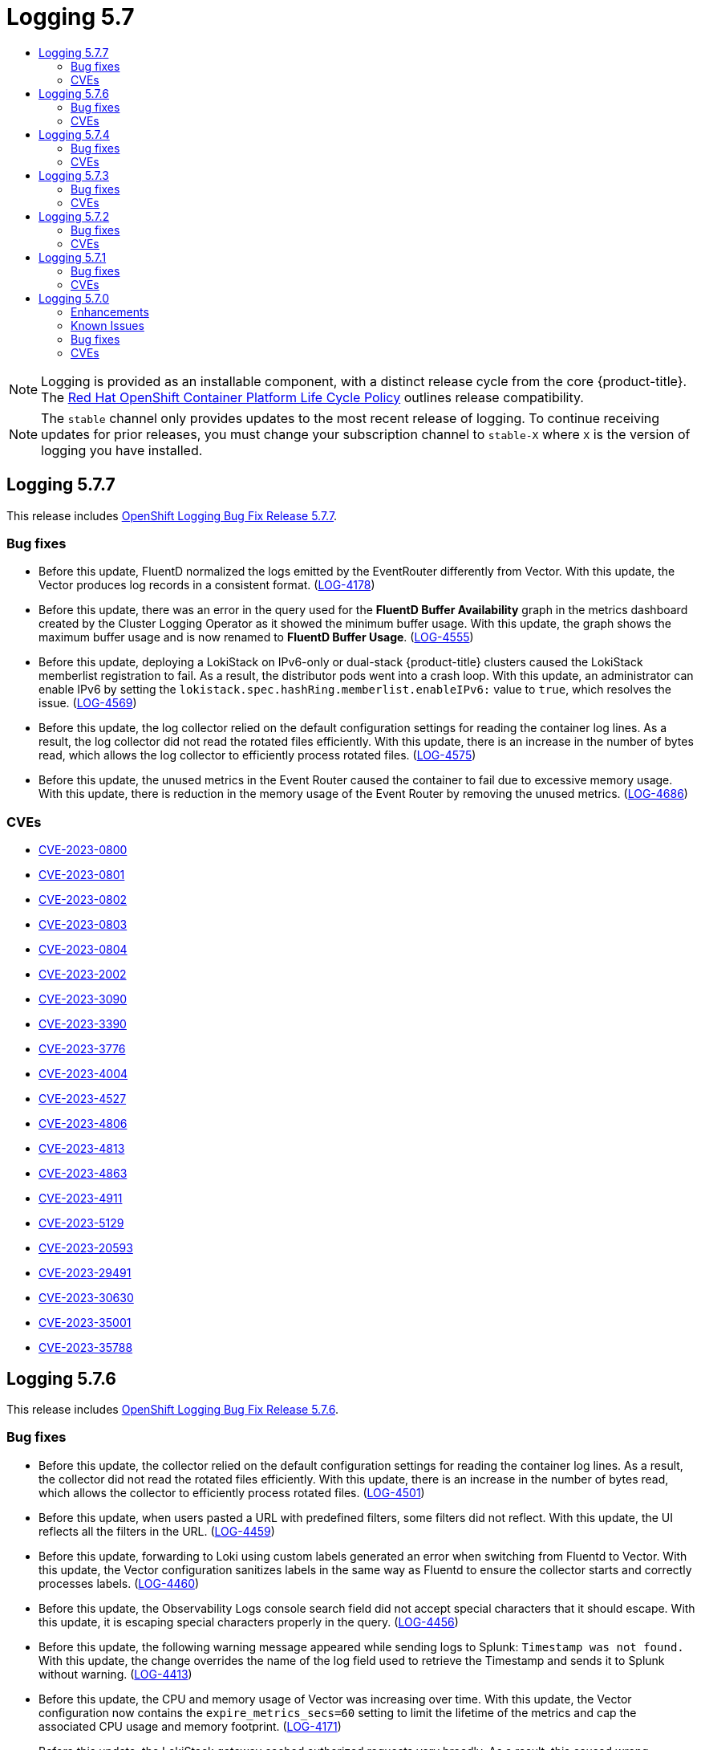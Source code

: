 :_mod-docs-content-type: ASSEMBLY
[id="logging-5-7-release-notes"]
// The {product-title} attribute provides the context-sensitive name of the relevant OpenShift distribution, for example, "OpenShift Container Platform" or "OKD". The {product-version} attribute provides the product version relative to the distribution, for example "4.9".
// {product-title} and {product-version} are parsed when AsciiBinder queries the _distro_map.yml file in relation to the base branch of a pull request.
// See https://github.com/openshift/openshift-docs/blob/main/contributing_to_docs/doc_guidelines.adoc#product-name-and-version for more information on this topic.
// Other common attributes are defined in the following lines:
:data-uri:
:icons:
:experimental:
:toc: macro
:toc-title:
:imagesdir: images
:prewrap!:
:op-system-first: Red Hat Enterprise Linux CoreOS (RHCOS)
:op-system: RHCOS
:op-system-lowercase: rhcos
:op-system-base: RHEL
:op-system-base-full: Red Hat Enterprise Linux (RHEL)
:op-system-version: 8.x
:tsb-name: Template Service Broker
:kebab: image:kebab.png[title="Options menu"]
:rh-openstack-first: Red Hat OpenStack Platform (RHOSP)
:rh-openstack: RHOSP
:ai-full: Assisted Installer
:ai-version: 2.3
:cluster-manager-first: Red Hat OpenShift Cluster Manager
:cluster-manager: OpenShift Cluster Manager
:cluster-manager-url: link:https://console.redhat.com/openshift[OpenShift Cluster Manager Hybrid Cloud Console]
:cluster-manager-url-pull: link:https://console.redhat.com/openshift/install/pull-secret[pull secret from the Red Hat OpenShift Cluster Manager]
:insights-advisor-url: link:https://console.redhat.com/openshift/insights/advisor/[Insights Advisor]
:hybrid-console: Red Hat Hybrid Cloud Console
:hybrid-console-second: Hybrid Cloud Console
:oadp-first: OpenShift API for Data Protection (OADP)
:oadp-full: OpenShift API for Data Protection
:oc-first: pass:quotes[OpenShift CLI (`oc`)]
:product-registry: OpenShift image registry
:rh-storage-first: Red Hat OpenShift Data Foundation
:rh-storage: OpenShift Data Foundation
:rh-rhacm-first: Red Hat Advanced Cluster Management (RHACM)
:rh-rhacm: RHACM
:rh-rhacm-version: 2.8
:sandboxed-containers-first: OpenShift sandboxed containers
:sandboxed-containers-operator: OpenShift sandboxed containers Operator
:sandboxed-containers-version: 1.3
:sandboxed-containers-version-z: 1.3.3
:sandboxed-containers-legacy-version: 1.3.2
:cert-manager-operator: cert-manager Operator for Red Hat OpenShift
:secondary-scheduler-operator-full: Secondary Scheduler Operator for Red Hat OpenShift
:secondary-scheduler-operator: Secondary Scheduler Operator
// Backup and restore
:velero-domain: velero.io
:velero-version: 1.11
:launch: image:app-launcher.png[title="Application Launcher"]
:mtc-short: MTC
:mtc-full: Migration Toolkit for Containers
:mtc-version: 1.8
:mtc-version-z: 1.8.0
// builds (Valid only in 4.11 and later)
:builds-v2title: Builds for Red Hat OpenShift
:builds-v2shortname: OpenShift Builds v2
:builds-v1shortname: OpenShift Builds v1
//gitops
:gitops-title: Red Hat OpenShift GitOps
:gitops-shortname: GitOps
:gitops-ver: 1.1
:rh-app-icon: image:red-hat-applications-menu-icon.jpg[title="Red Hat applications"]
//pipelines
:pipelines-title: Red Hat OpenShift Pipelines
:pipelines-shortname: OpenShift Pipelines
:pipelines-ver: pipelines-1.12
:pipelines-version-number: 1.12
:tekton-chains: Tekton Chains
:tekton-hub: Tekton Hub
:artifact-hub: Artifact Hub
:pac: Pipelines as Code
//odo
:odo-title: odo
//OpenShift Kubernetes Engine
:oke: OpenShift Kubernetes Engine
//OpenShift Platform Plus
:opp: OpenShift Platform Plus
//openshift virtualization (cnv)
:VirtProductName: OpenShift Virtualization
:VirtVersion: 4.14
:KubeVirtVersion: v0.59.0
:HCOVersion: 4.14.0
:CNVNamespace: openshift-cnv
:CNVOperatorDisplayName: OpenShift Virtualization Operator
:CNVSubscriptionSpecSource: redhat-operators
:CNVSubscriptionSpecName: kubevirt-hyperconverged
:delete: image:delete.png[title="Delete"]
//distributed tracing
:DTProductName: Red Hat OpenShift distributed tracing platform
:DTShortName: distributed tracing platform
:DTProductVersion: 2.9
:JaegerName: Red Hat OpenShift distributed tracing platform (Jaeger)
:JaegerShortName: distributed tracing platform (Jaeger)
:JaegerVersion: 1.47.0
:OTELName: Red Hat OpenShift distributed tracing data collection
:OTELShortName: distributed tracing data collection
:OTELOperator: Red Hat OpenShift distributed tracing data collection Operator
:OTELVersion: 0.81.0
:TempoName: Red Hat OpenShift distributed tracing platform (Tempo)
:TempoShortName: distributed tracing platform (Tempo)
:TempoOperator: Tempo Operator
:TempoVersion: 2.1.1
//logging
:logging-title: logging subsystem for Red Hat OpenShift
:logging-title-uc: Logging subsystem for Red Hat OpenShift
:logging: logging subsystem
:logging-uc: Logging subsystem
//serverless
:ServerlessProductName: OpenShift Serverless
:ServerlessProductShortName: Serverless
:ServerlessOperatorName: OpenShift Serverless Operator
:FunctionsProductName: OpenShift Serverless Functions
//service mesh v2
:product-dedicated: Red Hat OpenShift Dedicated
:product-rosa: Red Hat OpenShift Service on AWS
:SMProductName: Red Hat OpenShift Service Mesh
:SMProductShortName: Service Mesh
:SMProductVersion: 2.4.4
:MaistraVersion: 2.4
//Service Mesh v1
:SMProductVersion1x: 1.1.18.2
//Windows containers
:productwinc: Red Hat OpenShift support for Windows Containers
// Red Hat Quay Container Security Operator
:rhq-cso: Red Hat Quay Container Security Operator
// Red Hat Quay
:quay: Red Hat Quay
:sno: single-node OpenShift
:sno-caps: Single-node OpenShift
//TALO and Redfish events Operators
:cgu-operator-first: Topology Aware Lifecycle Manager (TALM)
:cgu-operator-full: Topology Aware Lifecycle Manager
:cgu-operator: TALM
:redfish-operator: Bare Metal Event Relay
//Formerly known as CodeReady Containers and CodeReady Workspaces
:openshift-local-productname: Red Hat OpenShift Local
:openshift-dev-spaces-productname: Red Hat OpenShift Dev Spaces
// Factory-precaching-cli tool
:factory-prestaging-tool: factory-precaching-cli tool
:factory-prestaging-tool-caps: Factory-precaching-cli tool
:openshift-networking: Red Hat OpenShift Networking
// TODO - this probably needs to be different for OKD
//ifdef::openshift-origin[]
//:openshift-networking: OKD Networking
//endif::[]
// logical volume manager storage
:lvms-first: Logical volume manager storage (LVM Storage)
:lvms: LVM Storage
//Operator SDK version
:osdk_ver: 1.31.0
//Operator SDK version that shipped with the previous OCP 4.x release
:osdk_ver_n1: 1.28.0
//Next-gen (OCP 4.14+) Operator Lifecycle Manager, aka "v1"
:olmv1: OLM 1.0
:olmv1-first: Operator Lifecycle Manager (OLM) 1.0
:ztp-first: GitOps Zero Touch Provisioning (ZTP)
:ztp: GitOps ZTP
:3no: three-node OpenShift
:3no-caps: Three-node OpenShift
:run-once-operator: Run Once Duration Override Operator
// Web terminal
:web-terminal-op: Web Terminal Operator
:devworkspace-op: DevWorkspace Operator
:secrets-store-driver: Secrets Store CSI driver
:secrets-store-operator: Secrets Store CSI Driver Operator
//AWS STS
:sts-first: Security Token Service (STS)
:sts-full: Security Token Service
:sts-short: STS
//Cloud provider names
//AWS
:aws-first: Amazon Web Services (AWS)
:aws-full: Amazon Web Services
:aws-short: AWS
//GCP
:gcp-first: Google Cloud Platform (GCP)
:gcp-full: Google Cloud Platform
:gcp-short: GCP
//alibaba cloud
:alibaba: Alibaba Cloud
// IBM Cloud VPC
:ibmcloudVPCProductName: IBM Cloud VPC
:ibmcloudVPCRegProductName: IBM(R) Cloud VPC
// IBM Cloud
:ibm-cloud-bm: IBM Cloud Bare Metal (Classic)
:ibm-cloud-bm-reg: IBM Cloud(R) Bare Metal (Classic)
// IBM Power
:ibmpowerProductName: IBM Power
:ibmpowerRegProductName: IBM(R) Power
// IBM zSystems
:ibmzProductName: IBM Z
:ibmzRegProductName: IBM(R) Z
:linuxoneProductName: IBM(R) LinuxONE
//Azure
:azure-full: Microsoft Azure
:azure-short: Azure
//vSphere
:vmw-full: VMware vSphere
:vmw-short: vSphere
//Oracle
:oci-first: Oracle(R) Cloud Infrastructure
:oci: OCI
:ocvs-first: Oracle(R) Cloud VMware Solution (OCVS)
:ocvs: OCVS
= Logging 5.7
:context: logging-5-7-release-notes

toc::[]

// Text snippet included in the following assemblies:
//
// logging/cluster-logging-support.adoc
// logging/logging_release_notes/logging-5-7-release-notes.adoc
// logging/logging_release_notes/logging-5-8-release-notes.adoc
//
// Text snippet included in the following modules:
//
// logging-deploy-RHOL-console.adoc

:_mod-docs-content-type: SNIPPET

[NOTE]
====
Logging is provided as an installable component, with a distinct release cycle from the core {product-title}. The link:https://access.redhat.com/support/policy/updates/openshift_operators#platform-agnostic[Red Hat OpenShift Container Platform Life Cycle Policy] outlines release compatibility.
====

// Text snippet included in the following assemblies:
//
// logging/logging_release_notes/logging-5-7-release-notes.adoc
// logging/logging_release_notes/logging-5-8-release-notes.adoc
//
// Text snippet included in the following modules:
//
//
:_mod-docs-content-type: SNIPPET

[NOTE]
====
The `stable` channel only provides updates to the most recent release of logging. To continue receiving updates for prior releases, you must change your subscription channel to `stable-X` where `X` is the version of logging you have installed.
====

:leveloffset: +1

// Module included in the following assemblies:
// cluster-logging-release-notes.adoc
// logging-5-7-release-notes.adoc
:_mod-docs-content-type: REFERENCE
[id="cluster-logging-release-notes-5-7-7_{context}"]
= Logging 5.7.7
This release includes link:https://access.redhat.com/errata/RHSA-2023:5530[OpenShift Logging Bug Fix Release 5.7.7].

[id="openshift-logging-5-7-7-bug-fixes_{context}"]
== Bug fixes
* Before this update, FluentD normalized the logs emitted by the EventRouter differently from Vector. With this update, the Vector produces log records in a consistent format. (link:https://issues.redhat.com/browse/LOG-4178[LOG-4178])

* Before this update, there was an error in the query used for the *FluentD Buffer Availability* graph in the metrics dashboard created by the Cluster Logging Operator as it showed the minimum buffer usage. With this update, the graph shows the maximum buffer usage and is now renamed to *FluentD Buffer Usage*. (link:https://issues.redhat.com/browse/LOG-4555[LOG-4555])

* Before this update, deploying a LokiStack on IPv6-only or dual-stack {product-title} clusters caused the LokiStack memberlist registration to fail. As a result, the distributor pods went into a crash loop. With this update, an administrator can enable IPv6 by setting the `lokistack.spec.hashRing.memberlist.enableIPv6:` value to `true`, which resolves the issue. (link:https://issues.redhat.com/browse/LOG-4569[LOG-4569])

* Before this update, the log collector relied on the default configuration settings for reading the container log lines. As a result, the log collector did not read the rotated files efficiently. With this update, there is an increase in the number of bytes read, which allows the log collector to efficiently process rotated files. (link:https://issues.redhat.com/browse/LOG-4575[LOG-4575])

* Before this update, the unused metrics in the Event Router caused the container to fail due to excessive memory usage. With this update, there is reduction in the memory usage of the Event Router by removing the unused metrics. (link:https://issues.redhat.com/browse/LOG-4686[LOG-4686])

[id="openshift-logging-5-7-7-CVEs_{context}"]
== CVEs
* link:https://access.redhat.com/security/cve/CVE-2023-0800[CVE-2023-0800]
* link:https://access.redhat.com/security/cve/CVE-2023-0801[CVE-2023-0801]
* link:https://access.redhat.com/security/cve/CVE-2023-0802[CVE-2023-0802]
* link:https://access.redhat.com/security/cve/CVE-2023-0803[CVE-2023-0803]
* link:https://access.redhat.com/security/cve/CVE-2023-0804[CVE-2023-0804]
* link:https://access.redhat.com/security/cve/CVE-2023-2002[CVE-2023-2002]
* link:https://access.redhat.com/security/cve/CVE-2023-3090[CVE-2023-3090]
* link:https://access.redhat.com/security/cve/CVE-2023-3390[CVE-2023-3390]
* link:https://access.redhat.com/security/cve/CVE-2023-3776[CVE-2023-3776]
* link:https://access.redhat.com/security/cve/CVE-2023-4004[CVE-2023-4004]
* link:https://access.redhat.com/security/cve/CVE-2023-4527[CVE-2023-4527]
* link:https://access.redhat.com/security/cve/CVE-2023-4806[CVE-2023-4806]
* link:https://access.redhat.com/security/cve/CVE-2023-4813[CVE-2023-4813]
* link:https://access.redhat.com/security/cve/CVE-2023-4863[CVE-2023-4863]
* link:https://access.redhat.com/security/cve/CVE-2023-4911[CVE-2023-4911]
* link:https://access.redhat.com/security/cve/CVE-2023-5129[CVE-2023-5129]
* link:https://access.redhat.com/security/cve/CVE-2023-20593[CVE-2023-20593]
* link:https://access.redhat.com/security/cve/CVE-2023-29491[CVE-2023-29491]
* link:https://access.redhat.com/security/cve/CVE-2023-30630[CVE-2023-30630]
* link:https://access.redhat.com/security/cve/CVE-2023-35001[CVE-2023-35001]
* link:https://access.redhat.com/security/cve/CVE-2023-35788[CVE-2023-35788]

:leveloffset!:

:leveloffset: +1

// Module included in the following assemblies:
// cluster-logging-release-notes.adoc
// logging-5-7-release-notes.adoc
:_mod-docs-content-type: REFERENCE
[id="cluster-logging-release-notes-5-7-6_{context}"]
= Logging 5.7.6
This release includes link:https://access.redhat.com/errata/RHSA-2023:4933[OpenShift Logging Bug Fix Release 5.7.6].

[id="openshift-logging-5-7-6-bug-fixes_{context}"]
== Bug fixes
* Before this update, the collector relied on the default configuration settings for reading the container log lines. As a result, the collector did not read the rotated files efficiently. With this update, there is an increase in the number of bytes read, which allows the collector to efficiently process rotated files. (link:https://issues.redhat.com/browse/LOG-4501[LOG-4501])

* Before this update, when users pasted a URL with predefined filters, some filters did not reflect. With this update, the UI reflects all the filters in the URL. (link:https://issues.redhat.com/browse/LOG-4459[LOG-4459])

* Before this update, forwarding to Loki using custom labels generated an error when switching from Fluentd to Vector. With this update, the Vector configuration sanitizes labels in the same way as Fluentd to ensure the collector starts and correctly processes labels. (link:https://issues.redhat.com/browse/LOG-4460[LOG-4460])

* Before this update, the Observability Logs console search field did not accept special characters that it should escape. With this update, it is escaping special characters properly in the query. (link:https://issues.redhat.com/browse/LOG-4456[LOG-4456])

* Before this update, the following warning message appeared while sending logs to Splunk: `Timestamp was not found.` With this update, the change overrides the name of the log field used to retrieve the Timestamp and sends it to Splunk without warning. (link:https://issues.redhat.com/browse/LOG-4413[LOG-4413])

* Before this update, the CPU and memory usage of Vector was increasing over time. With this update, the Vector configuration now contains the `expire_metrics_secs=60` setting to limit the lifetime of the metrics and cap the associated CPU usage and memory footprint. (link:https://issues.redhat.com/browse/LOG-4171[LOG-4171])

* Before this update, the LokiStack gateway cached authorized requests very broadly. As a result, this caused wrong authorization results. With this update, LokiStack gateway caches on a more fine-grained basis which resolves this issue. (link:https://issues.redhat.com/browse/LOG-4393[LOG-4393])

* Before this update, the Fluentd runtime image included builder tools which were unnecessary at runtime. With this update, the builder tools are removed, resolving the issue. (link:https://issues.redhat.com/browse/LOG-4467[LOG-4467])

[id="openshift-logging-5-7-6-CVEs_{context}"]
== CVEs
* link:https://access.redhat.com/security/cve/CVE-2023-3899[CVE-2023-3899]
* link:https://access.redhat.com/security/cve/CVE-2023-4456[CVE-2023-4456]
* link:https://access.redhat.com/security/cve/CVE-2023-32360[CVE-2023-32360]
* link:https://access.redhat.com/security/cve/CVE-2023-34969[CVE-2023-34969]

:leveloffset!:

// No release notes for 5.7.5 since this was a CVE only releases. In the future, add a link to the CVE.

:leveloffset: +1

// Module included in the following assemblies:
// cluster-logging-release-notes.adoc
// logging-5-7-release-notes.adoc
:_mod-docs-content-type: REFERENCE
[id="cluster-logging-release-notes-5-7-4_{context}"]
= Logging 5.7.4
This release includes link:https://access.redhat.com/errata/RHSA-2023:4341[OpenShift Logging Bug Fix Release 5.7.4].

[id="openshift-logging-5-7-4-bug-fixes_{context}"]
== Bug fixes
* Before this update, when forwarding logs to CloudWatch, a `namespaceUUID` value was not appended to the `logGroupName` field. With this update, the `namespaceUUID` value is included, so a `logGroupName` in CloudWatch appears as `logGroupName: vectorcw.b443fb9e-bd4c-4b6a-b9d3-c0097f9ed286`. (link:https://issues.redhat.com/browse/LOG-2701[LOG-2701])

* Before this update, when forwarding logs over HTTP to an off-cluster destination, the Vector collector was unable to authenticate to the cluster-wide HTTP proxy even though correct credentials were provided in the proxy URL. With this update, the Vector log collector can now authenticate to the cluster-wide HTTP proxy. (link:https://issues.redhat.com/browse/LOG-3381[LOG-3381])

* Before this update, the Operator would fail if the Fluentd collector was configured with Splunk as an output, due to this configuration being unsupported. With this update, configuration validation rejects unsupported outputs, resolving the issue. (link:https://issues.redhat.com/browse/LOG-4237[LOG-4237])

* Before this update, when the Vector collector was updated an `enabled = true` value in the TLS configuration for AWS Cloudwatch logs and the GCP Stackdriver caused a configuration error. With this update, `enabled = true` value will be removed for these outputs, resolving the issue. (link:https://issues.redhat.com/browse/LOG-4242[LOG-4242])

* Before this update, the Vector collector occasionally panicked with the following error message in its log:
`thread 'vector-worker' panicked at 'all branches are disabled and there is no else branch', src/kubernetes/reflector.rs:26:9`. With this update, the error has been resolved. (link:https://issues.redhat.com/browse/LOG-4275[LOG-4275])

* Before this update, an issue in the Loki Operator caused the `alert-manager` configuration for the application tenant to disappear if the Operator was configured with additional options for that tenant. With this update, the generated Loki configuration now contains both the custom and the auto-generated configuration. (link:https://issues.redhat.com/browse/LOG-4361[LOG-4361])

* Before this update, when multiple roles were used to authenticate using STS with AWS Cloudwatch forwarding, a recent update caused the credentials to be non-unique. With this update, multiple combinations of STS roles and static credentials can once again be used to authenticate with AWS Cloudwatch. (link:https://issues.redhat.com/browse/LOG-4368[LOG-4368])

* Before this update, Loki filtered label values for active streams but did not remove duplicates, making Grafana's Label Browser unusable. With this update, Loki filters out duplicate label values for active streams, resolving the issue. (link:https://issues.redhat.com/browse/LOG-4389[LOG-4389])

// Release notes text field empty. * (link:https://issues.redhat.com/browse/LOG-4302[LOG-4302])
// Release notes text field empty. * (link:https://issues.redhat.com/browse/LOG-4015[LOG-4015])
// Release notes text field empty. * (link:https://issues.redhat.com/browse/LOG-4120[LOG-4120])
// Release notes text field empty. * (link:https://issues.redhat.com/browse/LOG-4372[LOG-4372])


[id="openshift-logging-5-7-4-CVEs_{context}"]
== CVEs
* link:https://access.redhat.com/security/cve/CVE-2022-25883[CVE-2022-25883]
* link:https://access.redhat.com/security/cve/CVE-2023-22796[CVE-2023-22796]

:leveloffset!:

:leveloffset: +1

// Module included in the following assemblies:
// cluster-logging-release-notes.adoc
:_mod-docs-content-type: REFERENCE
[id="cluster-logging-release-notes-5-7-3_{context}"]
= Logging 5.7.3
This release includes link:https://access.redhat.com/errata/RHSA-2023:3998[OpenShift Logging Bug Fix Release 5.7.3].

[id="openshift-logging-5-7-3-bug-fixes_{context}"]
== Bug fixes
* Before this update, when viewing logs within the {product-title} web console, cached files caused the data to not refresh. With this update the bootstrap files are not cached, resolving the issue. (link:https://issues.redhat.com/browse/LOG-4100[LOG-4100])

* Before this update, the Loki Operator reset errors in a way that made identifying configuration problems difficult to troubleshoot. With this update, errors persist until the configuration error is resolved. (link:https://issues.redhat.com/browse/LOG-4156[LOG-4156])

* Before this update, the LokiStack ruler did not restart after changes were made to the `RulerConfig` custom resource (CR). With this update, the Loki Operator restarts the ruler pods after the `RulerConfig` CR is updated. (link:https://issues.redhat.com/browse/LOG-4161[LOG-4161])

* Before this update, the vector collector terminated unexpectedly when input match label values contained a `/` character within the `ClusterLogForwarder`. This update resolves the issue by quoting the match label, enabling the collector to start and collect logs. (link:https://issues.redhat.com/browse/LOG-4176[LOG-4176])

* Before this update, the Loki Operator terminated unexpectedly when a `LokiStack` CR defined tenant limits, but not global limits. With this update, the Loki Operator can process `LokiStack` CRs without global limits, resolving the issue. (link:https://issues.redhat.com/browse/LOG-4198[LOG-4198])

* Before this update, Fluentd did not send logs to an Elasticsearch cluster when the private key provided was passphrase-protected. With this update, Fluentd properly handles passphrase-protected private keys when establishing a connection with Elasticsearch. (link:https://issues.redhat.com/browse/LOG-4258[LOG-4258])

* Before this update, clusters with more than 8,000 namespaces caused Elasticsearch to reject queries because the list of namespaces was larger than the `http.max_header_size` setting. With this update, the default value for header size has been increased, resolving the issue. (link:https://issues.redhat.com/browse/LOG-4277[LOG-4277])

* Before this update, label values containing a `/` character within the `ClusterLogForwarder` CR would cause the collector to terminate unexpectedly.
With this update, slashes are replaced with underscores, resolving the issue. (link:https://issues.redhat.com/browse/LOG-4095[LOG-4095])

* Before this update, the Cluster Logging Operator terminated unexpectedly when set to an unmanaged state. With this update, a check to ensure that the `ClusterLogging` resource is in the correct Management state before initiating the reconciliation of the `ClusterLogForwarder` CR, resolving the issue. (link:https://issues.redhat.com/browse/LOG-4177[LOG-4177])

* Before this update, when viewing logs within the {product-title} web console, selecting a time range by dragging over the histogram didn't work on the aggregated logs view inside the pod detail. With this update, the time range can be selected by dragging on the histogram in this view. (link:https://issues.redhat.com/browse/LOG-4108[LOG-4108])

* Before this update, when viewing logs within the {product-title} web console, queries longer than 30 seconds timed out. With this update, the timeout value can be configured in the configmap/logging-view-plugin. (link:https://issues.redhat.com/browse/LOG-3498[LOG-3498])

* Before this update, when viewing logs within the {product-title} web console, clicking the *more data available* option loaded more log entries only the first time it was clicked. With this update, more entries are loaded with each click. (link:https://issues.redhat.com/browse/OU-188[OU-188])

* Before this update, when viewing logs within the {product-title} web console, clicking the *streaming* option would only display the *streaming logs* message without showing the actual logs. With this update, both the message and the log stream are displayed correctly. (link:https://issues.redhat.com/browse/OU-166[OU-166])

[id="openshift-logging-5-7-3-CVEs_{context}"]
== CVEs
* link:https://access.redhat.com/security/cve/CVE-2020-24736[CVE-2020-24736]
* link:https://access.redhat.com/security/cve/CVE-2022-48281[CVE-2022-48281]
* link:https://access.redhat.com/security/cve/CVE-2023-1667[CVE-2023-1667]
* link:https://access.redhat.com/security/cve/CVE-2023-2283[CVE-2023-2283]
* link:https://access.redhat.com/security/cve/CVE-2023-24329[CVE-2023-24329]
* link:https://access.redhat.com/security/cve/CVE-2023-26115[CVE-2023-26115]
* link:https://access.redhat.com/security/cve/CVE-2023-26136[CVE-2023-26136]
* link:https://access.redhat.com/security/cve/CVE-2023-26604[CVE-2023-26604]
* link:https://access.redhat.com/security/cve/CVE-2023-28466[CVE-2023-28466]

:leveloffset!:

:leveloffset: +1

// Module included in the following assemblies:
// cluster-logging-release-notes.adoc
:_mod-docs-content-type: REFERENCE
[id="cluster-logging-release-notes-5-7-2_{context}"]
= Logging 5.7.2
This release includes link:https://access.redhat.com/errata/RHSA-2023:3495[OpenShift Logging Bug Fix Release 5.7.2].

[id="openshift-logging-5-7-2-bug-fixes_{context}"]
== Bug fixes
* Before this update, it was not possible to delete the `openshift-logging` namespace directly due to the presence of a pending finalizer. With this update, the finalizer is no longer utilized, enabling direct deletion of the namespace. (link:https://issues.redhat.com/browse/LOG-3316[LOG-3316])

* Before this update, the `run.sh` script would display an incorrect `chunk_limit_size` value if it was changed according to the {product-title} documentation. However, when setting the `chunk_limit_size` via the environment variable `$BUFFER_SIZE_LIMIT`, the script would show the correct value. With this update, the `run.sh` script now consistently displays the correct `chunk_limit_size` value in both scenarios. (link:https://issues.redhat.com/browse/LOG-3330[LOG-3330])

* Before this update, the {product-title} web console's logging view plugin did not allow for custom node placement or tolerations. This update adds the ability to define node placement and tolerations for the logging view plugin. (link:https://issues.redhat.com/browse/LOG-3749[LOG-3749])

* Before this update, the Cluster Logging Operator encountered an Unsupported Media Type exception when trying to send logs to DataDog via the Fluentd HTTP Plugin. With this update, users can seamlessly assign the content type for log forwarding by configuring the HTTP header Content-Type. The value provided is automatically assigned to the `content_type` parameter within the plugin, ensuring successful log transmission. (link:https://issues.redhat.com/browse/LOG-3784[LOG-3784])

* Before this update, when the `detectMultilineErrors` field was set to `true` in the `ClusterLogForwarder` custom resource (CR), PHP multi-line errors were recorded as separate log entries, causing the stack trace to be split across multiple messages. With this update, multi-line error detection for PHP is enabled, ensuring that the entire stack trace is included in a single log message. (link:https://issues.redhat.com/browse/LOG-3878[LOG-3878])

* Before this update, `ClusterLogForwarder` pipelines containing a space in their name caused the Vector collector pods to continuously crash. With this update, all spaces, dashes (-), and dots (.) in pipeline names are replaced with underscores (_). (link:https://issues.redhat.com/browse/LOG-3945[LOG-3945])

* Before this update, the `log_forwarder_output` metric did not include the `http` parameter. This update adds the missing parameter to the metric. (link:https://issues.redhat.com/browse/LOG-3997[LOG-3997])

* Before this update, Fluentd did not identify some multi-line JavaScript client exceptions when they ended with a colon. With this update, the Fluentd buffer name is prefixed with an underscore, resolving the issue. (link:https://issues.redhat.com/browse/LOG-4019[LOG-4019])

* Before this update, when configuring log forwarding to write to a Kafka output topic which matched a key in the payload, logs dropped due to an error.  With this update, Fluentd's buffer name has been prefixed with an underscore, resolving the issue.(link:https://issues.redhat.com/browse/LOG-4027[LOG-4027])

* Before this update, the LokiStack gateway returned label values for namespaces without applying the access rights of a user. With this update, the LokiStack gateway applies permissions to label value requests, resolving the issue. (link:https://issues.redhat.com/browse/LOG-4049[LOG-4049])

* Before this update, the Cluster Logging Operator API required a certificate to be provided by a secret when the `tls.insecureSkipVerify` option was set to `true`. With this update, the Cluster Logging Operator API no longer requires a certificate to be provided by a secret in such cases. The following configuration has been added to the Operator's CR:
+
[source,yaml]
----
tls.verify_certificate = false
tls.verify_hostname = false
----
+
(link:https://issues.redhat.com/browse/LOG-3445[LOG-3445])

* Before this update, the LokiStack route configuration caused queries running longer than 30 seconds to timeout. With this update, the LokiStack global and per-tenant `queryTimeout` settings affect the route timeout settings, resolving the issue. (link:https://issues.redhat.com/browse/LOG-4052[LOG-4052])

* Before this update, a prior fix to remove defaulting of the `collection.type` resulted in the Operator no longer honoring the deprecated specs for resource, node selections, and tolerations.  This update modifies the Operator behavior to always prefer the `collection.logs` spec over those of `collection`.  This varies from previous behavior that allowed using both the preferred fields and deprecated fields but would ignore the deprecated fields when `collection.type` was populated. (link:https://issues.redhat.com/browse/LOG-4185[LOG-4185])

* Before this update, the Vector log collector did not generate TLS configuration for forwarding logs to multiple Kafka brokers if the broker URLs were not specified in the output. With this update, TLS configuration is generated appropriately for multiple brokers. (link:https://issues.redhat.com/browse/LOG-4163[LOG-4163])

* Before this update, the option to enable passphrase for log forwarding to Kafka was unavailable. This limitation presented a security risk as it could potentially expose sensitive information. With this update, users now have a seamless option to enable passphrase for log forwarding to Kafka. (link:https://issues.redhat.com/browse/LOG-3314[LOG-3314])

* Before this update, Vector log collector did not honor the `tlsSecurityProfile` settings for outgoing TLS connections. After this update, Vector handles TLS connection settings appropriately. (link:https://issues.redhat.com/browse/LOG-4011[LOG-4011])

* Before this update, not all available output types were included in the `log_forwarder_output_info` metrics. With this update, metrics contain Splunk and Google Cloud Logging data which was missing previously. (link:https://issues.redhat.com/browse/LOG-4098[LOG-4098])

* Before this update, when `follow_inodes` was set to `true`, the Fluentd collector could crash on file rotation. With this update, the `follow_inodes` setting does not crash the collector. (link:https://issues.redhat.com/browse/LOG-4151[LOG-4151])

* Before this update, the Fluentd collector could incorrectly close files that should be watched because of how those files were tracked. With this update, the tracking parameters have been corrected.  (link:https://issues.redhat.com/browse/LOG-4149[LOG-4149])

* Before this update, forwarding logs with the Vector collector and naming a pipeline in the `ClusterLogForwarder` instance `audit`, `application` or `infrastructure` resulted in collector pods staying in the `CrashLoopBackOff` state with the following error in the collector log:
+
[source,text]
----
ERROR vector::cli: Configuration error. error=redefinition of table transforms.audit for key transforms.audit
----
+
After this update, pipeline names no longer clash with reserved input names, and pipelines can be named `audit`, `application` or `infrastructure`. (link:https://issues.redhat.com/browse/LOG-4218[LOG-4218])

* Before this update, when forwarding logs to a syslog destination with the Vector collector and setting the `addLogSource` flag to `true`, the following extra empty fields were added to the forwarded messages: `namespace_name=`, `container_name=`, and `pod_name=`. With this update, these fields are no longer added to journal logs. (link:https://issues.redhat.com/browse/[LOG-4219])

* Before this update, when a `structuredTypeKey` was not found, and a `structuredTypeName` was not specified, log messages were still parsed into structured object. With this update, parsing of logs is as expected. (link:https://issues.redhat.com/browse/LOG-4220[LOG-4220])


[id="openshift-logging-5-7-2-CVEs_{context}"]
== CVEs

* link:https://access.redhat.com/security/cve/CVE-2021-26341[CVE-2021-26341]
* link:https://access.redhat.com/security/cve/CVE-2021-33655[CVE-2021-33655]
* link:https://access.redhat.com/security/cve/CVE-2021-33656[CVE-2021-33656]
* link:https://access.redhat.com/security/cve/CVE-2022-1462[CVE-2022-1462]
* link:https://access.redhat.com/security/cve/CVE-2022-1679[CVE-2022-1679]
* link:https://access.redhat.com/security/cve/CVE-2022-1789[CVE-2022-1789]
* link:https://access.redhat.com/security/cve/CVE-2022-2196[CVE-2022-2196]
* link:https://access.redhat.com/security/cve/CVE-2022-2663[CVE-2022-2663]
* link:https://access.redhat.com/security/cve/CVE-2022-3028[CVE-2022-3028]
* link:https://access.redhat.com/security/cve/CVE-2022-3239[CVE-2022-3239]
* link:https://access.redhat.com/security/cve/CVE-2022-3522[CVE-2022-3522]
* link:https://access.redhat.com/security/cve/CVE-2022-3524[CVE-2022-3524]
* link:https://access.redhat.com/security/cve/CVE-2022-3564[CVE-2022-3564]
* link:https://access.redhat.com/security/cve/CVE-2022-3566[CVE-2022-3566]
* link:https://access.redhat.com/security/cve/CVE-2022-3567[CVE-2022-3567]
* link:https://access.redhat.com/security/cve/CVE-2022-3619[CVE-2022-3619]
* link:https://access.redhat.com/security/cve/CVE-2022-3623[CVE-2022-3623]
* link:https://access.redhat.com/security/cve/CVE-2022-3625[CVE-2022-3625]
* link:https://access.redhat.com/security/cve/CVE-2022-3627[CVE-2022-3627]
* link:https://access.redhat.com/security/cve/CVE-2022-3628[CVE-2022-3628]
* link:https://access.redhat.com/security/cve/CVE-2022-3707[CVE-2022-3707]
* link:https://access.redhat.com/security/cve/CVE-2022-3970[CVE-2022-3970]
* link:https://access.redhat.com/security/cve/CVE-2022-4129[CVE-2022-4129]
* link:https://access.redhat.com/security/cve/CVE-2022-20141[CVE-2022-20141]
* link:https://access.redhat.com/security/cve/CVE-2022-25147[CVE-2022-25147]
* link:https://access.redhat.com/security/cve/CVE-2022-25265[CVE-2022-25265]
* link:https://access.redhat.com/security/cve/CVE-2022-30594[CVE-2022-30594]
* link:https://access.redhat.com/security/cve/CVE-2022-36227[CVE-2022-36227]
* link:https://access.redhat.com/security/cve/CVE-2022-39188[CVE-2022-39188]
* link:https://access.redhat.com/security/cve/CVE-2022-39189[CVE-2022-39189]
* link:https://access.redhat.com/security/cve/CVE-2022-41218[CVE-2022-41218]
* link:https://access.redhat.com/security/cve/CVE-2022-41674[CVE-2022-41674]
* link:https://access.redhat.com/security/cve/CVE-2022-42703[CVE-2022-42703]
* link:https://access.redhat.com/security/cve/CVE-2022-42720[CVE-2022-42720]
* link:https://access.redhat.com/security/cve/CVE-2022-42721[CVE-2022-42721]
* link:https://access.redhat.com/security/cve/CVE-2022-42722[CVE-2022-42722]
* link:https://access.redhat.com/security/cve/CVE-2022-43750[CVE-2022-43750]
* link:https://access.redhat.com/security/cve/CVE-2022-47929[CVE-2022-47929]
* link:https://access.redhat.com/security/cve/CVE-2023-0394[CVE-2023-0394]
* link:https://access.redhat.com/security/cve/CVE-2023-0461[CVE-2023-0461]
* link:https://access.redhat.com/security/cve/CVE-2023-1195[CVE-2023-1195]
* link:https://access.redhat.com/security/cve/CVE-2023-1582[CVE-2023-1582]
* link:https://access.redhat.com/security/cve/CVE-2023-2491[CVE-2023-2491]
* link:https://access.redhat.com/security/cve/CVE-2023-22490[CVE-2023-22490]
* link:https://access.redhat.com/security/cve/CVE-2023-23454[CVE-2023-23454]
* link:https://access.redhat.com/security/cve/CVE-2023-23946[CVE-2023-23946]
* link:https://access.redhat.com/security/cve/CVE-2023-25652[CVE-2023-25652]
* link:https://access.redhat.com/security/cve/CVE-2023-25815[CVE-2023-25815]
* link:https://access.redhat.com/security/cve/CVE-2023-27535[CVE-2023-27535]
* link:https://access.redhat.com/security/cve/CVE-2023-29007[CVE-2023-29007]

:leveloffset!:

:leveloffset: +1

// Module included in the following assemblies:
//
// logging-5-7-release-notes.adoc
// cluster-logging-release-notes.adoc
:_mod-docs-content-type: REFERENCE
[id="logging-release-notes-5-7-1_{context}"]
= Logging 5.7.1
This release includes: link:https://access.redhat.com/errata/RHBA-2023:3197[OpenShift Logging Bug Fix Release 5.7.1].

[id="logging-5-7-1-bug-fixes_{context}"]
== Bug fixes
* Before this update, the presence of numerous noisy messages within the Cluster Logging Operator pod logs caused reduced log readability, and increased difficulty in identifying important system events. With this update, the issue is resolved by significantly reducing the noisy messages within Cluster Logging Operator pod logs. (link:https://issues.redhat.com/browse/LOG-3482[LOG-3482])

* Before this update, the API server would reset the value for the `CollectorSpec.Type` field to `vector`, even when the custom resource used a different value. This update removes the default for the `CollectorSpec.Type` field to restore the previous behavior. (link:https://issues.redhat.com/browse/LOG-4086[LOG-4086])

* Before this update, a time range could not be selected in the {Product-Title} web console by clicking and dragging over the logs histogram. With this update, clicking and dragging can be used to successfully select a time range. (link:https://issues.redhat.com/browse/LOG-4501[LOG-4501])

* Before this update, clicking on the *Show Resources* link in the {Product-Title} web console did not produce any effect. With this update, the issue is resolved by fixing the functionality of the "Show Resources" link to toggle the display of resources for each log entry. (link:https://issues.redhat.com/browse/LOG-3218[LOG-3218])

[id="logging-5-7-1-CVEs_{context}"]
== CVEs
* link:https://access.redhat.com/security/cve/CVE-2023-21930[CVE-2023-21930]
* link:https://access.redhat.com/security/cve/CVE-2023-21937[CVE-2023-21937]
* link:https://access.redhat.com/security/cve/CVE-2023-21938[CVE-2023-21938]
* link:https://access.redhat.com/security/cve/CVE-2023-21939[CVE-2023-21939]
* link:https://access.redhat.com/security/cve/CVE-2023-21954[CVE-2023-21954]
* link:https://access.redhat.com/security/cve/CVE-2023-21967[CVE-2023-21967]
* link:https://access.redhat.com/security/cve/CVE-2023-21968[CVE-2023-21968]
* link:https://access.redhat.com/security/cve/CVE-2023-28617[CVE-2023-28617]

:leveloffset!:

:leveloffset: +1

//module included in logging-5-7-release-notes.adoc
:content-type: REFERENCE
[id="logging-release-notes-5-7-0{context}"]
= Logging 5.7.0
This release includes link:https://access.redhat.com/errata/RHBA-2023:2133[OpenShift Logging Bug Fix Release 5.7.0].

[id="logging-5-7-enhancements"]
== Enhancements
With this update, you can enable logging to detect multi-line exceptions and reassemble them into a single log entry.

To enable logging to detect multi-line exceptions and reassemble them into a single log entry, ensure that the `ClusterLogForwarder` Custom Resource (CR) contains a `detectMultilineErrors` field, with a value of `true`.

[id="logging-5-7-known-issues"]
== Known Issues
None.

[id="logging-5-7-0-bug-fixes"]
== Bug fixes
* Before this update, the `nodeSelector` attribute for the Gateway component of the LokiStack did not impact node scheduling. With this update, the `nodeSelector` attribute works as expected. (link:https://issues.redhat.com/browse/LOG-3713[LOG-3713])

[id="logging-5-7-0-CVEs"]
== CVEs
* link:https://access.redhat.com/security/cve/CVE-2023-1999[CVE-2023-1999]
* link:https://access.redhat.com/security/cve/CVE-2023-28617[CVE-2023-28617]

:leveloffset!:

//# includes=_attributes/common-attributes,snippets/logging-compatibility-snip,snippets/logging-stable-updates-snip,modules/logging-rn-5.7.7,modules/logging-rn-5.7.6,modules/logging-rn-5.7.4,modules/logging-rn-5.7.3,modules/logging-rn-5.7.2,modules/logging-rn-5.7.1,modules/logging-rn-5.7.0
